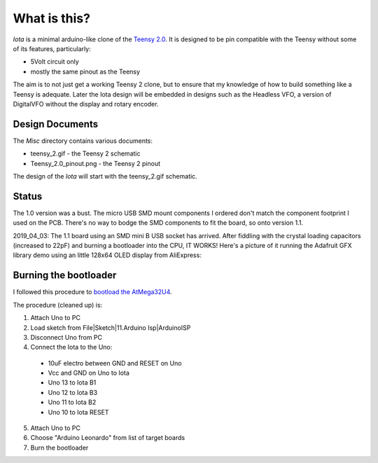 What is this?
=============

*Iota* is a minimal arduino-like clone of the
`Teensy 2.0 <https://www.pjrc.com/store/teensy.html>`_.
It is designed to be pin compatible with the Teensy without some of its features,
particularly:

* 5Volt circuit only
* mostly the same pinout as the Teensy

The aim is to not just get a working Teensy 2 clone, but to ensure that my
knowledge of how to build something like a Teensy is adequate.  Later the
Iota design will be embedded in designs such as the Headless VFO, a version
of DigitalVFO without the display and rotary encoder.

Design Documents
----------------

The *Misc* directory contains various documents:

* teensy_2.gif - the Teensy 2 schematic
* Teensy_2.0_pinout.png - the Teensy 2 pinout

The design of the *Iota* will start with the teensy_2.gif schematic.

Status
------

The 1.0 version was a bust.  The micro USB SMD mount components I ordered don't
match the component footprint I used on the PCB.  There's no way to bodge the
SMD components to fit the board, so onto version 1.1.

2019_04_03: The 1.1 board using an SMD mini B USB socket has arrived.  After
fiddling with the crystal loading capacitors (increased to 22pF) and burning a
bootloader into the CPU, IT WORKS!   Here's a picture of it running the Adafruit
GFX library demo using an little 128x64 OLED display from AliExpress:

.. image:: IMG_5709.JPG

Burning the bootloader
----------------------

I followed this procedure to
`bootload the AtMega32U4 <https://murchlabs.com/monday-experiment-bootloading-an-atmega32u4-with-arduino/>`_.

The procedure (cleaned up) is:

1. Attach Uno to PC
2. Load sketch from File|Sketch|11.Arduino Isp|ArduinoISP
3. Disconnect Uno from PC
4. Connect the Iota to the Uno:
  * 10uF electro between GND and RESET on Uno
  * Vcc and GND on Uno to Iota
  * Uno 13 to Iota B1
  * Uno 12 to Iota B3
  * Uno 11 to Iota B2
  * Uno 10 to Iota RESET
5. Attach Uno to PC
6. Choose "Arduino Leonardo" from list of target boards
7. Burn the bootloader
